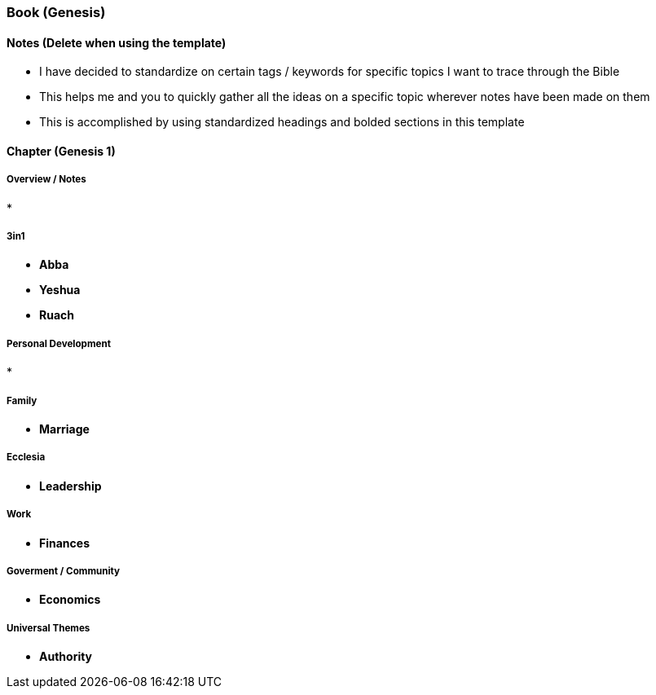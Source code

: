 === Book (Genesis)

==== Notes (Delete when using the template)
* I have decided to standardize on certain tags / keywords for specific topics I want to trace through the Bible
* This helps me and you to quickly gather all the ideas on a specific topic wherever notes have been made on them
* This is accomplished by using standardized headings and bolded sections in this template

==== Chapter (Genesis 1)

===== Overview / Notes
*

===== 3in1
* *Abba*
* *Yeshua*
* *Ruach*

===== Personal Development
*

===== Family
* *Marriage*

===== Ecclesia
* *Leadership*

===== Work
* *Finances*

===== Goverment / Community
* *Economics*

===== Universal Themes
* *Authority*

